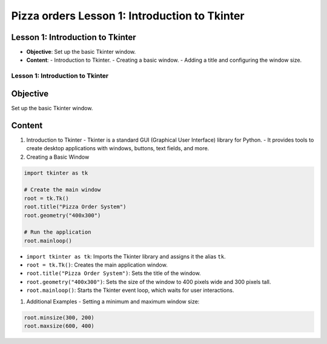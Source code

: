 ================================================
Pizza orders Lesson 1: Introduction to Tkinter
================================================

Lesson 1: Introduction to Tkinter
---------------------------------
- **Objective**: Set up the basic Tkinter window.
- **Content**:
  - Introduction to Tkinter.
  - Creating a basic window.
  - Adding a title and configuring the window size.

Lesson 1: Introduction to Tkinter
=================================

Objective
---------
Set up the basic Tkinter window.

Content
-------

1. Introduction to Tkinter
   - Tkinter is a standard GUI (Graphical User Interface) library for Python.
   - It provides tools to create desktop applications with windows, buttons, text fields, and more.

2. Creating a Basic Window

.. code-block:: python

    import tkinter as tk

    # Create the main window
    root = tk.Tk()
    root.title("Pizza Order System")
    root.geometry("400x300")

    # Run the application
    root.mainloop()

- ``import tkinter as tk``: Imports the Tkinter library and assigns it the alias ``tk``.
- ``root = tk.Tk()``: Creates the main application window.
- ``root.title("Pizza Order System")``: Sets the title of the window.
- ``root.geometry("400x300")``: Sets the size of the window to 400 pixels wide and 300 pixels tall.
- ``root.mainloop()``: Starts the Tkinter event loop, which waits for user interactions.

1. Additional Examples
   - Setting a minimum and maximum window size:

.. code-block:: python

   root.minsize(300, 200)
   root.maxsize(600, 400)
